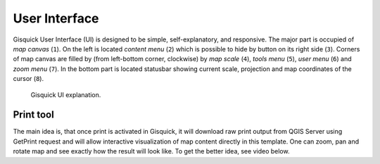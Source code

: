 .. _environment-web:
 
==============
User Interface
==============

Gisquick User Interface (UI) is designed to be simple,
self-explanatory, and responsive. The major part is occupied of *map
canvas* (``1``). On the left is located *content menu* (``2``) which
is possible to hide by button on its right side (``3``). Corners of
map canvas are filled by (from left-bottom corner, clockwise) by *map
scale* (``4``), *tools menu* (``5``), *user menu* (``6``) and *zoom
menu* (``7``). In the bottom part is located statusbar showing current
scale, projection and map coordinates of the cursor (``8``).

.. figure:: ./img/gisquick-ui.png

   Gisquick UI explanation.
----------
Print tool
----------

The main idea is, that once print is activated in Gisquick, it will
download raw print output from QGIS Server using GetPrint request and
will allow interactive visualization of map content directly in this
template.  One can zoom, pan and rotate map and see exactly how the
result will look like.  To get the better idea, see video below.

.. raw:: html

   <center><iframe width="560" height="315" src="https://www.youtube.com/embed/1g0YduhPwpk" frameborder="0" allowfullscreen></iframe></center>
   <p>

.. todo:: |todo| Web layout atď. ...
